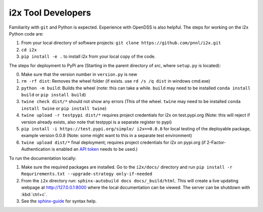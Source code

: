 i2x Tool Developers
===================

Familiarity with ``git`` and Python is expected.  Experience with OpenDSS is also helpful.  The steps for working on the i2x Python code are: 

1. From your local directory of software projects: ``git clone https://github.com/pnnl/i2x.git``
2. ``cd i2x``
3. ``pip install -e .`` to install i2x from your local copy of the code.

The steps for deployment to PyPi are (Starting in the parent directory of `src`, where ``setup.py`` is located):

0. Make sure that the version number in ``version.py`` is new
1. ``rm -rf dist``: Removes the wheel folder (if exists. use ``rd /s /q dist`` in windows cmd.exe)
2. ``python -m build``: Builds the wheel (note: this can take a while. ``build`` may need to be installed ``conda install build`` or ``pip install build``)
3. ``twine check dist/*`` should not show any errors (This of the wheel. ``twine`` may need to be installed ``conda install twine`` or ``pip install twine``)
4. ``twine upload -r testpypi dist/*`` requires project credentials for i2x on test.pypi.org (Note: this will reject if version already exists, also note that testpypi is a separate register to pypi)
5. ``pip install -i https://test.pypi.org/simple/ i2x==0.0.8`` for local testing of the deployable package, example version 0.0.8 (Note: some might want to this in a separate test environment)
6. ``twine upload dist/*`` final deployment; requires project credentials for i2x on pypi.org (if 2-Factor-Authentication is enabled an `API token <https://pypi.org/help/#apitoken>`_ needs to be used.)

To run the documentation locally:

1. Make sure the required packages are installed. Go to the ``i2x/docs/`` directory and run ``pip install -r Requrirements.txt --upgrade-strategy only-if-needed``
2. From the ``i2x`` directory run: ``sphinx-autobuild docs docs/_build/html``. This will create a live updating webpage at http://127.0.0.1:8000 where the local documentation can be viewed. The server can be shutdown with :kbd:`ctrl+c`.
3. See the `sphinx-guide <https://sublime-and-sphinx-guide.readthedocs.io/en/latest/>`_ for syntax help.


